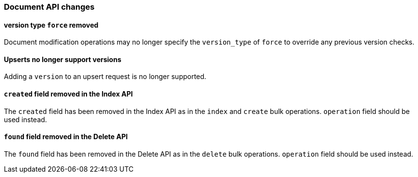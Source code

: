 [[breaking_60_docs_changes]]
=== Document API changes

==== version type `force` removed

Document modification operations may no longer specify the `version_type` of
`force` to override any previous version checks.

==== Upserts no longer support versions

Adding a `version` to an upsert request is no longer supported.

==== `created` field removed in the Index API

The `created` field has been removed in the Index API as in the `index` and
`create` bulk operations. `operation` field should be used instead.


==== `found` field removed in the Delete API

The `found` field has been removed in the Delete API as in the `delete` bulk
operations. `operation` field should be used instead.

